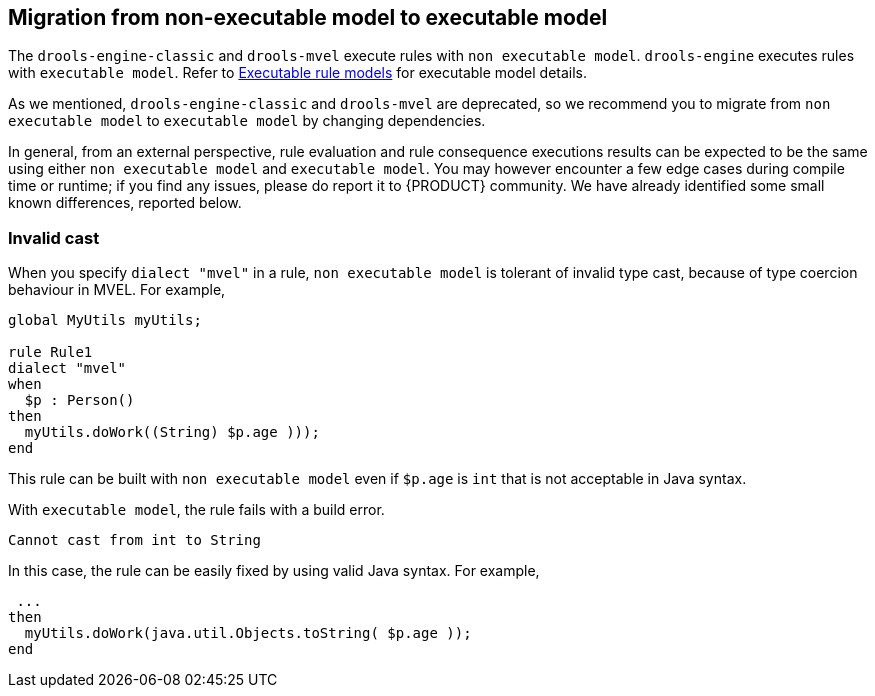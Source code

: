 [id='nonexec-model-to-exec-model_{context}']
== Migration from non-executable model to executable model
The `drools-engine-classic` and `drools-mvel` execute rules with `non executable model`. `drools-engine` executes rules with `executable model`. Refer to xref:KIE/index.adoc#executable-model-con_packaging-deploying[Executable rule models] for executable model details.

As we mentioned, `drools-engine-classic` and `drools-mvel` are deprecated, so we recommend you to migrate from `non executable model` to `executable model` by changing dependencies.

In general, from an external perspective, rule evaluation and rule consequence executions results can be expected to be the same using either `non executable model` and `executable model`. You may however encounter a few edge cases during compile time or runtime; if you find any issues, please do report it to {PRODUCT} community. We have already identified some small known differences, reported below.

=== Invalid cast
When you specify `dialect "mvel"` in a rule, `non executable model` is tolerant of invalid type cast, because of type coercion behaviour in MVEL. For example,
[source]
----
global MyUtils myUtils;

rule Rule1
dialect "mvel"
when
  $p : Person()
then
  myUtils.doWork((String) $p.age )));
end
----
This rule can be built with  `non executable model` even if `$p.age` is `int` that is not acceptable in Java syntax.

With `executable model`, the rule fails with a build error.
----
Cannot cast from int to String
----

In this case, the rule can be easily fixed by using valid Java syntax. For example,
----
 ...
then
  myUtils.doWork(java.util.Objects.toString( $p.age ));
end
----